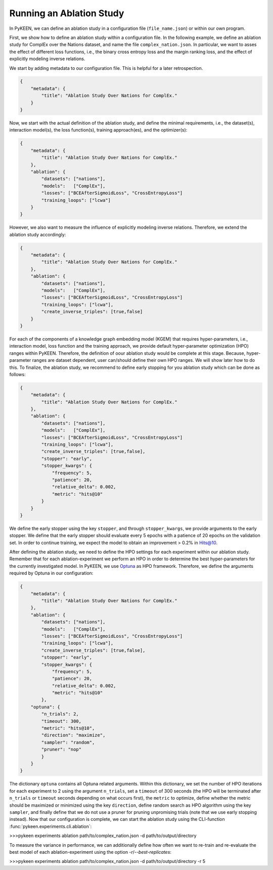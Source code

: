 Running an Ablation Study
=========================
In PyKEEN, we can define an ablation study in a configuration file (``file_name.json``) or within our own program.

First, we show how to define an ablation study within a configuration file. In the following example, we define an
ablation study for ComplEx over the Nations dataset, and name the file ``complex_nation.json``.
In particular, we want to asses the effect of different loss functions, i.e., the binary cross entropy loss
and the margin ranking loss, and the effect of explicitly modeling inverse relations.

We start by adding metadata to our configuration file. This is helpful for a later retrospection.

.. code-block:: javascript

    {
        "metadata": {
            "title": "Ablation Study Over Nations for ComplEx."
        }
    }

Now, we start with the actual definition of the ablation study, and define the minimal requirements, i.e.,
the dataset(s), interaction model(s), the loss function(s), training approach(es), and the optimizer(s):

.. code-block:: javascript

    {
        "metadata": {
            "title": "Ablation Study Over Nations for ComplEx."
        },
        "ablation": {
            "datasets": ["nations"],
            "models":   ["ComplEx"],
            "losses": ["BCEAfterSigmoidLoss", "CrossEntropyLoss"]
            "training_loops": ["lcwa"]
        }
    }

However, we also want to measure the influence of explicitly modeling inverse relations. Therefore,
we extend the ablation study accordingly:

.. code-block:: javascript

    {
        "metadata": {
            "title": "Ablation Study Over Nations for ComplEx."
        },
        "ablation": {
            "datasets": ["nations"],
            "models":   ["ComplEx"],
            "losses": ["BCEAfterSigmoidLoss", "CrossEntropyLoss"]
            "training_loops": ["lcwa"],
            "create_inverse_triples": [true,false]
        }
    }

For each of the components of a knowledge graph embedding model (KGEM) that requires hyper-parameters, i.e.,
interaction model, loss function and the training approach, we provide default hyper-parameter optimization (HPO)
ranges within PyKEEN. Therefore, the definition of oour ablation study would be complete at this stage. Because,
hyper-parameter ranges are dataset dependent, user can/should define their own HPO ranges. We will show later how to
do this.
To finalize, the ablation study, we recommend to define early stopping for you ablation study which can be done as
follows:

.. code-block:: javascript

    {
        "metadata": {
            "title": "Ablation Study Over Nations for ComplEx."
        },
        "ablation": {
            "datasets": ["nations"],
            "models":   ["ComplEx"],
            "losses": ["BCEAfterSigmoidLoss", "CrossEntropyLoss"]
            "training_loops": ["lcwa"],
            "create_inverse_triples": [true,false],
            "stopper": "early",
            "stopper_kwargs": {
                "frequency": 5,
                "patience": 20,
                "relative_delta": 0.002,
                "metric": "hits@10"
            }
        }
    }

We define the early stopper using the key ``stopper``, and through ``stopper_kwargs``, we provide arguments to the
early stopper. We define that the early stopper should evaluate every 5 epochs with a patience of 20 epochs on the
validation set. In order to continue training, we expect the model to obtain an improvement > 0.2% in Hits@10.

After defining the ablation study, we need to define the HPO settings for each experiment within our ablation
study. Remember that for each ablation-experiment we perform an HPO in order to determine the best hyper-parameters
for the currently investigated model. In PyKEEN, we use
`Optuna <https://github.com/optuna/optunahttps://github.com/optuna/optuna>`_  as HPO framework. Therefore, we define
the arguments required by Optuna in our configuration:

.. code-block:: javascript

    {
        "metadata": {
            "title": "Ablation Study Over Nations for ComplEx."
        },
        "ablation": {
            "datasets": ["nations"],
            "models":   ["ComplEx"],
            "losses": ["BCEAfterSigmoidLoss", "CrossEntropyLoss"]
            "training_loops": ["lcwa"],
            "create_inverse_triples": [true,false],
            "stopper": "early",
            "stopper_kwargs": {
                "frequency": 5,
                "patience": 20,
                "relative_delta": 0.002,
                "metric": "hits@10"
            },
        "optuna": {
            "n_trials": 2,
            "timeout": 300,
            "metric": "hits@10",
            "direction": "maximize",
            "sampler": "random",
            "pruner": "nop"
            }
        }
    }


The dictionary ``optuna`` contains all Optuna related arguments. Within this dictionary, we set the number
of HPO iterations for each experiment to 2 using the argument ``n_trials``, set a ``timeout`` of 300 seconds
(the HPO will be terminated after ``n_trials`` or ``timeout`` seconds depending on what occurs first), the ``metric`` to
optimize, define whether the metric should be maximized or minimized using the key ``direction``, define random search
as HPO algorithm using the key ``sampler``, and finally define that we do not use a pruner for pruning unpromising trials
(note that we use early stopping instead).
Now that our configuration is complete, we can start the ablation study using the CLI-function
:func:`pykeen.experiments.cli.ablation`:

>>>pykeen experiments ablation path/to/complex_nation.json -d path/to/output/directory


To measure the variance in performance, we can additionally define how often we want to re-train and re-evaluate
the best model of each ablation-experiment using the option `-r`/`--best-replicates`:

>>>pykeen experiments ablation path/to/complex_nation.json -d path/to/output/directory -r 5
